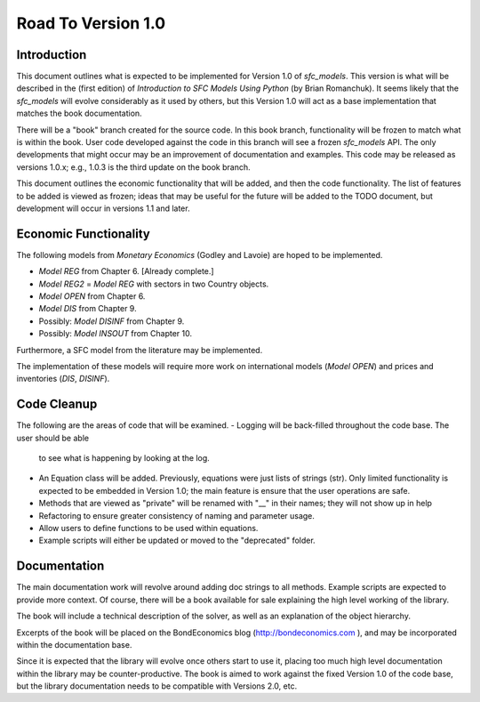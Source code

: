 Road To Version 1.0
===================

Introduction
------------

This document outlines what is expected to be implemented for Version 1.0 of
*sfc_models*. This version is what will be described in the (first edition) of
*Introduction to SFC Models Using Python* (by Brian Romanchuk). It seems likely
that the *sfc_models* will evolve considerably as it used by others, but this
Version 1.0 will act as a base implementation that matches the book documentation.

There will be a "book" branch created for the source code. In this book branch,
functionality will be frozen to match what is within the book. User code developed
against the code in this branch will see a frozen *sfc_models* API. The only
developments that might occur may be an improvement of documentation and examples.
This code may be released as versions 1.0.x; e.g., 1.0.3 is the third update
on the book branch.

This document outlines the economic functionality that will be added, and
then the code functionality. The list of features to be added is viewed as frozen;
ideas that may be useful for the future will be added to the TODO document, but
development will occur in versions 1.1 and later.

Economic Functionality
----------------------

The following models from *Monetary Economics* (Godley and Lavoie) are hoped to
be implemented.

- *Model REG* from Chapter 6. [Already complete.]
- *Model REG2* = *Model REG* with sectors in two Country objects.
- *Model OPEN* from Chapter 6.
- *Model DIS* from Chapter 9.
- Possibly: *Model DISINF* from Chapter 9.
- Possibly: *Model INSOUT* from Chapter 10.

Furthermore, a SFC model from the literature may be implemented.

The implementation of these models will require more work on international models
(*Model OPEN*) and prices and inventories (*DIS*, *DISINF*).

Code Cleanup
------------

The following are the areas of code that will be examined.
- Logging will be back-filled throughout the code base. The user should be able
  to see what is happening by looking at the log.
- An Equation class will be added. Previously, equations were just lists of
  strings (str). Only limited functionality is expected to be embedded in
  Version 1.0; the main feature is ensure that the user operations are safe.
- Methods that are viewed as "private" will be renamed with "__" in their
  names; they will not show up in help
- Refactoring to ensure greater consistency of naming and parameter usage.
- Allow users to define functions to be used within equations.
- Example scripts will either be updated or moved to the "deprecated" folder.

Documentation
-------------

The main documentation work will revolve around adding doc strings to all
methods. Example scripts are expected to provide more context. Of course, there
will be a book available for sale explaining the high level working of the library.

The book will include a technical description of the solver, as well as an
explanation of the object hierarchy.

Excerpts of the book will be placed on the BondEconomics blog
(http://bondeconomics.com ), and may be incorporated within the documentation base.

Since it is expected  that the library will evolve once others start to use it,
placing too much high level documentation within the library may be
counter-productive. The book is aimed to work against the fixed Version 1.0 of the
code base, but the library documentation needs to be compatible with Versions
2.0, etc.